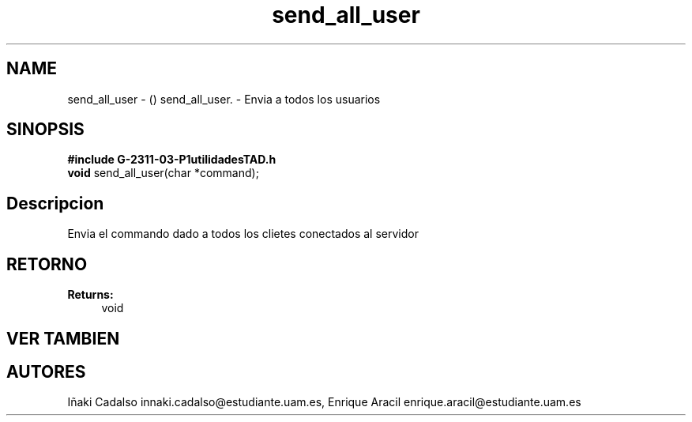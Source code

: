 .TH "send_all_user" 3 "Fri May 5 2017" "G-2311-03-P3" \" -*- nroff -*-
.ad l
.nh
.SH NAME
send_all_user \- () \fB\fP 
send_all_user\&. - Envia a todos los usuarios
.SH "SINOPSIS"
.PP
\fB#include\fP \fBG-2311-03-P1utilidadesTAD\&.h\fP 
.br
\fBvoid\fP send_all_user(char *command); 
.SH "Descripcion"
.PP
Envia el commando dado a todos los clietes conectados al servidor 
.SH "RETORNO"
.PP
\fBReturns:\fP
.RS 4
void 
.RE
.PP
.SH "VER TAMBIEN"
.PP
.SH "AUTORES"
.PP
Iñaki Cadalso innaki.cadalso@estudiante.uam.es, Enrique Aracil enrique.aracil@estudiante.uam.es 
